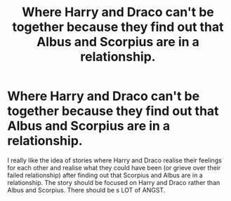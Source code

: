 #+TITLE: Where Harry and Draco can't be together because they find out that Albus and Scorpius are in a relationship.

* Where Harry and Draco can't be together because they find out that Albus and Scorpius are in a relationship.
:PROPERTIES:
:Author: Asakasa1
:Score: 0
:DateUnix: 1564449346.0
:DateShort: 2019-Jul-30
:FlairText: Request
:END:
I really like the idea of stories where Harry and Draco realise their feelings for each other and realise what they could have been (or grieve over their failed relationship) after finding out that Scorpius and Albus are in a relationship. The story should be focused on Harry and Draco rather than Albus and Scorpius. There should be s LOT of ANGST.

